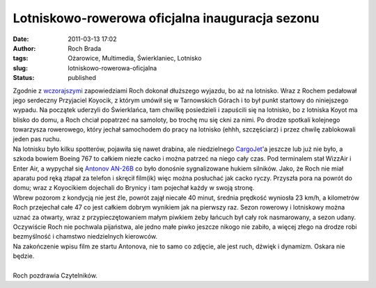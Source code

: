 Lotniskowo-rowerowa oficjalna inauguracja sezonu
################################################
:date: 2011-03-13 17:02
:author: Roch Brada
:tags: Ożarowice, Multimedia, Świerklaniec, Lotnisko
:slug: lotniskowo-rowerowa-oficjalna
:status: published

| Zgodnie z `wczorajszymi <http://gusioo.blogspot.com/2011/03/rozruch-rowerowy.html>`__ zapowiedziami Roch dokonał dłuższego wyjazdu, bo aż na lotnisko. Wraz z Rochem pedałował jego serdeczny Przyjaciel Koyocik, z którym umówił się w Tarnowskich Górach i to był punkt startowy do niniejszego wypadu. Na początek uderzyli do Świerklańca, tam chwilkę posiedzieli i zapuścili się na lotnisko, bo z lotniska Koyot ma blisko do domu, a Roch chciał popatrzeć na samoloty, bo trochę mu się ckni za nimi. Po drodze spotkali kolejnego towarzysza rowerowego, który jechał samochodem do pracy na lotnisko (ehhh, szczęściarz) i przez chwilę zablokowali jeden pas ruchu.
| Na lotnisku było kilku spotterów, pojawiła się nawet drabina, ale niedzielnego `CargoJet <http://www.airliners.net/photo/Cargojet-Airways/Boeing-767-223%28SF%29/1818015/L/>`__'a jeszcze lub już nie było, a szkoda bowiem Boeing 767 to całkiem niezłe cacko i można patrzeć na niego cały czas. Pod terminalem stał WizzAir i Enter Air, a wypychał się `Antonov AN-26B <http://www.flickr.com/photos/gusioo/5135778665/in/set-72157624411491476/>`__ co było donośnie sygnalizowane hukiem silników. Jako, że Roch nie miał aparatu pod ręką złapał za telefon i skręcił film(ik) więc można posłuchać jak cacko ryczy. Przyszła pora na powrót do domu; wraz z Koyocikiem dojechali do Brynicy i tam pojechał każdy w swoją stronę.
| Wbrew pozorom z kondycją nie jest źle, powrót zajął niecałe 40 minut, średnia prędkość wyniosła 23 km/h, a kilometrów Roch przejechał całe 47 co jest całkiem dobrym wynikiem jak na pierwszy raz. Sezon rowerowy i lotniskowy można uznać za otwarty, wraz z przypieczętowaniem małym piwkiem żeby łańcuch był cały rok nasmarowany, a sezon udany. Oczywiście Roch nie pochwala pijaństwa, ale jedno małe piwko jeszcze nikogo nie zabiło, a więcej złego na drodze robi bezmyślność i chamstwo niedzielnych kierowców.
| Na zakończenie wpisu film ze startu Antonova, nie to samo co zdjęcie, ale jest ruch, dźwięk i dynamizm. Oskara nie będzie.

.. raw:: html

   <div align="center">

.. raw:: html

   <object classid="clsid:D27CDB6E-AE6D-11cf-96B8-444553540000" data="http://www.flickr.com/apps/video/stewart.swf?v=71377" height="375" type="application/x-shockwave-flash" width="500">

.. raw:: html

   <embed type="application/x-shockwave-flash" src="http://www.flickr.com/apps/video/stewart.swf?v=71377" bgcolor="#000000" allowfullscreen="true" flashvars="intl_lang=en-us&amp;photo_secret=b5a26edeb0&amp;photo_id=5522422823&amp;flickr_show_info_box=true" height="375" width="500">

.. raw:: html

   </embed>

.. raw:: html

   </object>

.. raw:: html

   </div>

| 
| Roch pozdrawia Czytelników.

.. raw:: html

   </p>

